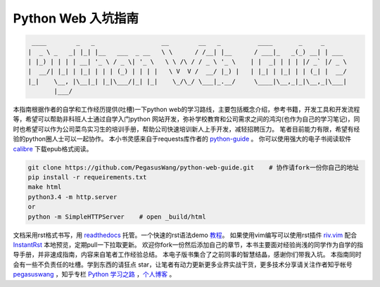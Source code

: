 ===================
Python Web 入坑指南
===================

.. code-block:: text

     ____        _   _                  __        __   _          ____       _     _
    |  _ \ _   _| |_| |__   ___  _ __   \ \      / /__| |__      / ___|_   _(_) __| | ___
    | |_) | | | | __| '_ \ / _ \| '_ \   \ \ /\ / / _ \ '_ \    | |  _| | | | |/ _` |/ _ \
    |  __/| |_| | |_| | | | (_) | | | |   \ V  V /  __/ |_) |   | |_| | |_| | | (_| |  __/
    |_|    \__, |\__|_| |_|\___/|_| |_|    \_/\_/ \___|_.__/     \____|\__,_|_|\__,_|\___|
           |___/


本指南根据作者的自学和工作经历提供(吐槽)一下python
web的学习路线，主要包括概念介绍，参考书籍，开发工具和开发流程等，希望可以帮助非科班人士通过自学入门python
网站开发，弥补学校教育和公司需求之间的鸿沟(也作为自己的学习笔记)，同时也希望可以作为公司菜鸟实习生的培训手册，帮助公司快速培训新人上手开发，减轻招聘压力。
笔者目前能力有限，希望有经验的python圈人士可以一起协作。
本小书灵感来自于requests库作者的 `python-guide <https://github.com/kennethreitz/python-guide>`_ 。
你可以使用强大的电子书阅读软件 `calibre <https://calibre-ebook.com/>`_ 下载epub格式阅读。


.. image:: https://readthedocs.org/projects/z42/badge/?version=latest

.. code-block:: python

    git clone https://github.com/PegasusWang/python-web-guide.git    # 协作请fork一份你自己的地址
    pip install -r requeirements.txt
    make html
    python3.4 -m http.server
    or
    python -m SimpleHTTPServer    # open _build/html

文档采用rst格式书写，用 `readthedocs <https://readthedocs.org/>`_ 托管。一个快速的rst语法demo `教程 <http://azuwis.github.io/sphinx_demo/demo.html>`_。 如果使用vim编写可以使用rst插件 `riv.vim <https://github.com/Rykka/riv.vim>`_ 配合 `InstantRst <https://github.com/Rykka/InstantRst>`_ 本地预览，定期pull一下拉取更新。
欢迎你fork一份然后添加自己的章节，本书主要面对经验尚浅的同学作为自学的指导手册，并非速成指南，内容来自笔者工作经验总结。
本电子版书集合了之前同事的智慧结晶，感谢你们带我入坑。
本指南同时会有一些不负责任的吐槽。学到东西的请狂点 star，让笔者有动力更新更多业界实战干货，更多技术分享请关注作者知乎帐号 `pegasuswang <https://www.zhihu.com/people/pegasus-wang/activities>`_ ，知乎专栏 `Python 学习之路 <https://zhuanlan.zhihu.com/c_85234576>`_ ，`个人博客 <http://ningning.today/>`_ 。
